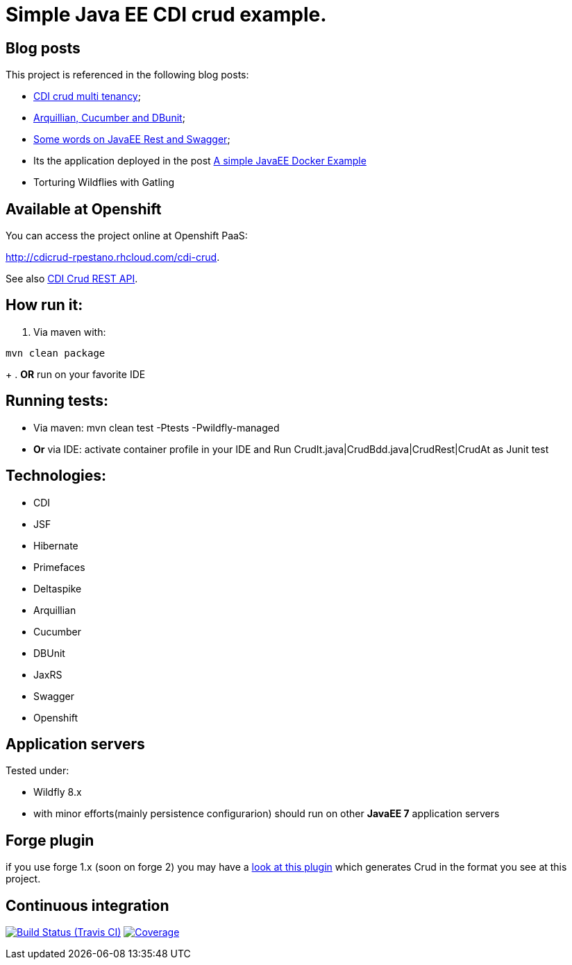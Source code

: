 = Simple Java EE CDI crud example.

== Blog posts
This project is referenced in the following blog posts:

* http://rpestano.wordpress.com/2014/11/04/cdi-crud-multi-tenancy/[CDI crud multi tenancy];
* http://rpestano.wordpress.com/2014/11/08/arquillian-cucumber-dbunit/[Arquillian, Cucumber and DBunit];
* http://rpestano.wordpress.com/2014/12/21/some-words-on-javaee-rest-and-swagger/[Some words on JavaEE Rest and Swagger];
* Its the application deployed in the post https://rpestano.wordpress.com/2015/01/10/a-simple-java-ee-docker-example/[A simple JavaEE Docker Example]
* Torturing Wildflies with Gatling

== Available at Openshift
You can access the project online at Openshift PaaS:

http://cdicrud-rpestano.rhcloud.com/cdi-crud.

See also http://cdicrud-rpestano.rhcloud.com/cdi-crud/apidocs[CDI Crud REST API].

== How run it:

. Via maven with:
----
mvn clean package
----
+
. *OR* run on your favorite IDE

== Running tests:

* Via maven: mvn clean test -Ptests -Pwildfly-managed
* *Or* via IDE: activate container profile in your IDE and Run CrudIt.java|CrudBdd.java|CrudRest|CrudAt as Junit test


== Technologies:

* CDI
* JSF
* Hibernate
* Primefaces
* Deltaspike
* Arquillian
* Cucumber
* DBUnit
* JaxRS
* Swagger
* Openshift


== Application servers

Tested under:

* Wildfly 8.x
* with minor efforts(mainly persistence configurarion) should run on other *JavaEE 7* application servers

== Forge plugin
if you use forge 1.x (soon on forge 2) you may have a https://github.com/rmpestano/crud-plugin[look at this plugin] which generates Crud in the format you see at this project.


== Continuous integration

image:https://travis-ci.org/rmpestano/cdi-crud.svg[Build Status (Travis CI), link=https://travis-ci.org/rmpestano/cdi-crud]
image:https://coveralls.io/repos/rmpestano/cdi-crud/badge.png[Coverage, link=https://coveralls.io/r/rmpestano/cdi-crud]

